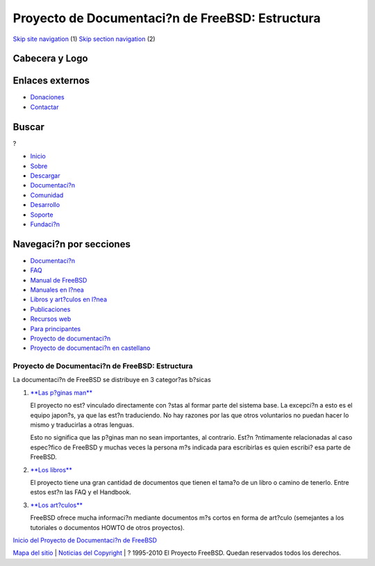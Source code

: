 ================================================
Proyecto de Documentaci?n de FreeBSD: Estructura
================================================

.. raw:: html

   <div id="containerwrap">

.. raw:: html

   <div id="container">

`Skip site navigation <#content>`__ (1) `Skip section
navigation <#contentwrap>`__ (2)

.. raw:: html

   <div id="headercontainer">

.. raw:: html

   <div id="header">

Cabecera y Logo
---------------

.. raw:: html

   <div id="headerlogoleft">

|FreeBSD|

.. raw:: html

   </div>

.. raw:: html

   <div id="headerlogoright">

Enlaces externos
----------------

.. raw:: html

   <div id="SEARCHNAV">

-  `Donaciones <../../donations/>`__
-  `Contactar <../mailto.html>`__

.. raw:: html

   </div>

.. raw:: html

   <div id="SEARCH">

.. raw:: html

   <div>

Buscar
------

.. raw:: html

   <div>

?

.. raw:: html

   </div>

.. raw:: html

   </div>

.. raw:: html

   </div>

.. raw:: html

   </div>

.. raw:: html

   </div>

.. raw:: html

   <div id="topnav">

-  `Inicio <../>`__
-  `Sobre <../about.html>`__
-  `Descargar <../where.html>`__
-  `Documentaci?n <../docs.html>`__
-  `Comunidad <../community.html>`__
-  `Desarrollo <../projects/index.html>`__
-  `Soporte <../support.html>`__
-  `Fundaci?n <http://www.freebsdfoundation.org/>`__

.. raw:: html

   </div>

.. raw:: html

   </div>

.. raw:: html

   <div id="content">

.. raw:: html

   <div id="sidewrap">

.. raw:: html

   <div id="sidenav">

Navegaci?n por secciones
------------------------

-  `Documentaci?n <../docs.html>`__
-  `FAQ <../../doc/es_ES.ISO8859-1/books/faq/>`__
-  `Manual de FreeBSD <../../doc/es_ES.ISO8859-1/books/handbook/>`__
-  `Manuales en l?nea <//www.FreeBSD.org/cgi/man.cgi>`__
-  `Libros y art?culos en l?nea <../../docs/books.html>`__
-  `Publicaciones <../publish.html>`__
-  `Recursos web <../../docs/webresources.html>`__
-  `Para principantes <../projects/newbies.html>`__
-  `Proyecto de documentaci?n <../docproj/>`__
-  `Proyecto de documentaci?n en
   castellano <../../doc/es_ES.ISO8859-1/articles/fdp-es/>`__

.. raw:: html

   </div>

.. raw:: html

   </div>

.. raw:: html

   <div id="contentwrap">

Proyecto de Documentaci?n de FreeBSD: Estructura
================================================

La documentaci?n de FreeBSD se distribuye en 3 categor?as b?sicas

#. `**Las p?ginas man** <http://www.FreeBSD.org/cgi/man.cgi>`__

   El proyecto no est? vinculado directamente con ?stas al formar parte
   del sistema base. La excepci?n a esto es el equipo japon?s, ya que
   las est?n traduciendo. No hay razones por las que otros voluntarios
   no puedan hacer lo mismo y traducirlas a otras lenguas.

   Esto no significa que las p?ginas man no sean importantes, al
   contrario. Est?n ?ntimamente relacionadas al caso espec?fico de
   FreeBSD y muchas veces la persona m?s indicada para escribirlas es
   quien escribi? esa parte de FreeBSD.

#. `**Los libros** <../docs/books.html>`__

   El proyecto tiene una gran cantidad de documentos que tienen el
   tama?o de un libro o camino de tenerlo. Entre estos est?n las FAQ y
   el Handbook.

#. `**Los art?culos** <../docs/books.html#ARTICLES>`__

   FreeBSD ofrece mucha informaci?n mediante documentos m?s cortos en
   forma de art?culo (semejantes a los tutoriales o documentos HOWTO de
   otros proyectos).

`Inicio del Proyecto de Documentaci?n de FreeBSD <docproj.html>`__

.. raw:: html

   </div>

.. raw:: html

   </div>

.. raw:: html

   <div id="footer">

`Mapa del sitio <../search/index-site.html>`__ \| `Noticias del
Copyright <../copyright/>`__ \| ? 1995-2010 El Proyecto FreeBSD. Quedan
reservados todos los derechos.

.. raw:: html

   </div>

.. raw:: html

   </div>

.. raw:: html

   </div>

.. |FreeBSD| image:: ../../layout/images/logo-red.png
   :target: ..

